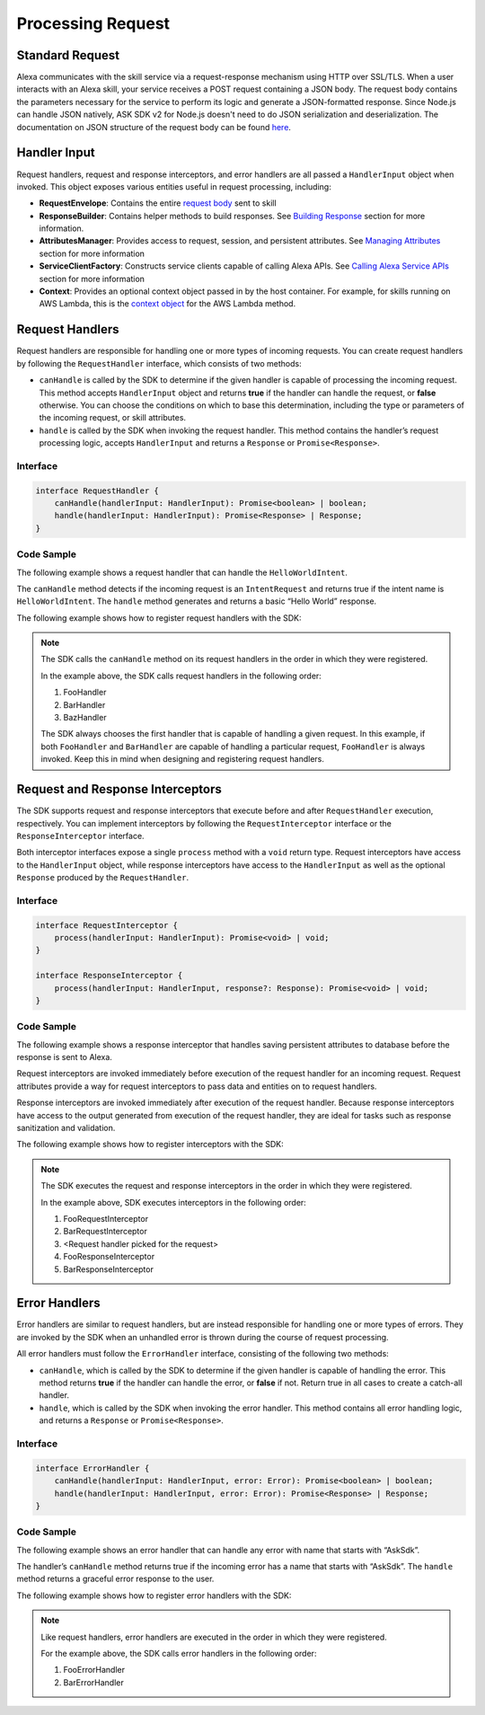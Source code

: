 ******************
Processing Request
******************

Standard Request
================

Alexa communicates with the skill service via a request-response mechanism using HTTP over SSL/TLS. When a user interacts with an Alexa skill, your service receives a POST request containing a JSON body. The request body contains the parameters necessary for the service to perform its logic and generate a JSON-formatted response. Since Node.js can handle JSON natively, ASK SDK v2 for Node.js doesn't need to do JSON serialization and deserialization. The documentation on JSON structure of the request body can be found `here <https://developer.amazon.com/docs/custom-skills/request-and-response-json-reference.html#request-format>`_.

Handler Input
=============

Request handlers, request and response interceptors, and error handlers are all passed a ``HandlerInput`` object when invoked. This object exposes various entities useful in request processing, including:

-  **RequestEnvelope**: Contains the entire `request body <https://developer.amazon.com/docs/custom-skills/request-and-response-json-reference.html#request-body-syntax>`_ sent to skill
-  **ResponseBuilder**: Contains helper methods to build responses. See `Building Response <Building-Response.html>`_ section for more information.
-  **AttributesManager**: Provides access to request, session, and persistent attributes. See `Managing Attributes <Managing-Attributes.html>`_ section for more information
-  **ServiceClientFactory**: Constructs service clients capable of calling Alexa APIs. See `Calling Alexa Service APIs <Calling-Alexa-Service-APIs.html>`_ section for more information
-  **Context**: Provides an optional context object passed in by the host container. For example, for skills running on AWS Lambda, this is the `context object <https://docs.aws.amazon.com/lambda/latest/dg/nodejs-prog-model-context.html>`_ for the AWS Lambda method.

Request Handlers
================

Request handlers are responsible for handling one or more types of incoming requests. You can create request handlers by following the ``RequestHandler`` interface, which consists of two methods:

-  ``canHandle`` is called by the SDK to determine if the given handler is capable of processing the incoming request. This method accepts ``HandlerInput`` object and returns **true** if the handler can handle the request, or **false** otherwise. You can choose the conditions on which to base this determination, including the type or parameters of the incoming request, or skill attributes.
-  ``handle`` is called by the SDK when invoking the request handler. This method contains the handler’s request processing logic, accepts ``HandlerInput`` and returns a ``Response`` or ``Promise<Response>``.

Interface
---------

.. code:: typescript

   interface RequestHandler {
       canHandle(handlerInput: HandlerInput): Promise<boolean> | boolean;
       handle(handlerInput: HandlerInput): Promise<Response> | Response;
   }

Code Sample
-----------

The following example shows a request handler that can handle the
``HelloWorldIntent``.

.. tabs::

  .. code-tab:: javascript

    const HelloWorldIntentHandler = {
      canHandle(handlerInput) {
        return handlerInput.requestEnvelope.request.type === 'IntentRequest'
          && handlerInput.requestEnvelope.request.intent.name === 'HelloWorldIntent';
      },
      handle(handlerInput) {
        const speechText = 'Hello World!';

        return handlerInput.responseBuilder
          .speak(speechText)
          .withSimpleCard('Hello World', speechText)
          .getResponse();
      }
    };

  .. code-tab:: typescript

    import {
        HandlerInput,
        RequestHandler,
    } from 'ask-sdk-core';
    import { Response } from 'ask-sdk-model';

    const HelloWorldIntentHandler : RequestHandler = {
      canHandle(handlerInput : HandlerInput) : boolean {
        return handlerInput.requestEnvelope.request.type === 'IntentRequest'
          && handlerInput.requestEnvelope.request.intent.name === 'HelloWorldIntent';
      },
      handle(handlerInput : HandlerInput) : Response {
        const speechText = 'Hello World!';

        return handlerInput.responseBuilder
          .speak(speechText)
          .withSimpleCard('Hello World', speechText)
          .getResponse();
      },
    };

The ``canHandle`` method detects if the incoming request is an ``IntentRequest`` and returns true if the intent name is ``HelloWorldIntent``. The ``handle`` method generates and returns a basic “Hello World” response.

The following example shows how to register request handlers with the SDK:

.. tabs::

  .. code-tab:: javascript

    const Alexa = require('ask-sdk-core');

    const skill = Alexa.SkillBuilders.custom()
      .addRequestHandlers(
        FooHandler,
        BarHandler,
        BazHandler)
      .create();

  .. code-tab:: typescript

    import { SkillBuilders } from 'ask-sdk-core';

    const skill = SkillBuilders.custom()
      .addRequestHandlers(
        FooHandler,
        BarHandler,
        BazHandler)
       .create();


.. note::
  The SDK calls the ``canHandle`` method on its request handlers in the order in which they were registered.

  In the example above, the SDK calls request handlers in the following order:

  1. FooHandler
  2. BarHandler
  3. BazHandler

  The SDK always chooses the first handler that is capable of handling a given request. In this example, if both ``FooHandler`` and ``BarHandler`` are capable of handling a particular request, ``FooHandler`` is always invoked. Keep this in mind when designing and registering request handlers.

Request and Response Interceptors
=================================

The SDK supports request and response interceptors that execute before and after ``RequestHandler`` execution, respectively. You can implement interceptors by following the ``RequestInterceptor`` interface or the ``ResponseInterceptor`` interface.

Both interceptor interfaces expose a single ``process`` method with a ``void`` return type. Request interceptors have access to the ``HandlerInput`` object, while response interceptors have access to the ``HandlerInput`` as well as the optional ``Response`` produced by the ``RequestHandler``.

Interface
---------

.. code:: typescript

   interface RequestInterceptor {
       process(handlerInput: HandlerInput): Promise<void> | void;
   }

   interface ResponseInterceptor {
       process(handlerInput: HandlerInput, response?: Response): Promise<void> | void;
   }

Code Sample
-----------

The following example shows a response interceptor that handles saving persistent attributes to database before the response is sent to Alexa.

.. tabs::

  .. code-tab:: javascript

    const PersistenceSavingResponseInterceptor = {
      process(handlerInput) {
        return new Promise((resolve, reject) => {
          handlerInput.attributesManager.savePersistentAttributes()
            .then(() => {
              resolve();
            })
            .catch((error) => {
              reject(error);
            });
        });
      }
    };

  .. code-tab:: typescript

    import {
      HandlerInput,
      ResponseInterceptor,
    } from 'ask-sdk-core';

    const PersistenceSavingResponseInterceptor : ResponseInterceptor = {
      process(handlerInput : HandlerInput) : Promise<void> {
        return handlerInput.attributesManager.savePersistentAttributes();
      },
    };

Request interceptors are invoked immediately before execution of the request handler for an incoming request. Request attributes provide a way for request interceptors to pass data and entities on to request handlers.

Response interceptors are invoked immediately after execution of the request handler. Because response interceptors have access to the output generated from execution of the request handler, they are ideal for tasks such as response sanitization and validation.

The following example shows how to register interceptors with the SDK:

.. tabs::

  .. code-tab:: javascript

    const Alexa = require('ask-sdk-core');

    const skill = Alexa.SkillBuilders.custom()
      .addRequestHandlers(
        FooHandler,
        BarHandler,
        BazHandler)
      .addRequestInterceptors(
        FooRequestInterceptor,
        BarRequestInterceptor)
      .addResponseInterceptors(
        FooResponseInterceptor,
        BarResponseInterceptor)
      .create();

  .. code-tab:: typescript

    import { SkillBuilders } from 'ask-sdk-core';

    const skill = SkillBuilders.custom()
      .addRequestHandlers(
        FooHandler,
        BarHandler,
        BazHandler)
      .addRequestInterceptors(
        FooRequestInterceptor,
        BarRequestInterceptor)
      .addResponseInterceptors(
        FooResponseInterceptor,
        BarResponseInterceptor)
      .create();

.. note::

  The SDK executes the request and response interceptors in the order in which they were registered.

  In the example above, SDK executes interceptors in the following order:

  1. FooRequestInterceptor
  2. BarRequestInterceptor
  3. <Request handler picked for the request>
  4. FooResponseInterceptor
  5. BarResponseInterceptor

Error Handlers
==============

Error handlers are similar to request handlers, but are instead responsible for handling one or more types of errors. They are invoked by the SDK when an unhandled error is thrown during the course of request processing.

All error handlers must follow the ``ErrorHandler`` interface, consisting of the following two methods:

-  ``canHandle``, which is called by the SDK to determine if the given handler is capable of handling the error. This method returns **true** if the handler can handle the error, or **false** if not. Return true in all cases to create a catch-all handler.
-  ``handle``, which is called by the SDK when invoking the error handler. This method contains all error handling logic, and returns a ``Response`` or ``Promise<Response>``.

Interface
---------

.. code:: typescript

   interface ErrorHandler {
       canHandle(handlerInput: HandlerInput, error: Error): Promise<boolean> | boolean;
       handle(handlerInput: HandlerInput, error: Error): Promise<Response> | Response;
   }

Code Sample
-----------

The following example shows an error handler that can handle any error with name that starts with “AskSdk”.

.. tabs::

  .. code-tab:: javascript

    const myErrorHandler = {
      canHandle(handlerInput, error) {
        return error.name.startsWith('AskSdk');
      },
      handle(handlerInput, error) {
        return handlerInput.responseBuilder
          .speak('An error was encountered while handling your request. Try again later')
          .getResponse();
      }
    };

  .. code-tab:: typescript

    import { HandlerInput } from 'ask-sdk-core';
    import { Response } from 'ask-sdk-model';

    const myErrorHandler = {
      canHandle(handlerInput : HandlerInput, error : Error) : boolean {
        return error.name.startsWith('AskSdk');
      },
      handle(handlerInput : HandlerInput, error : Error) : Response {
        return handlerInput.responseBuilder
          .speak('An error was encountered while handling your request. Try again later')
          .getResponse();
      },
    };

The handler’s ``canHandle`` method returns true if the incoming error has a name that starts with “AskSdk”. The ``handle`` method returns a graceful error response to the user.


The following example shows how to register error handlers with the SDK:

.. tabs::

  .. code-tab:: javascript

    const Alexa = require('ask-sdk-core');

    const skill = Alexa.SkillBuilders.custom()
      .addRequestHandlers(
        FooHandler,
        BarHandler,
        BazHandler)
      .addRequestInterceptors(
        FooRequestInterceptor,
        BarRequestInterceptor)
      .addResponseInterceptors(
        FooResponseInterceptor,
        BarResponseInterceptor)
      .addErrorHandlers(
        FooErrorHandler,
        BarErrorHandler)
      .create();

  .. code-tab:: typescript

    import { SkillBuilders } from 'ask-sdk-core';

    const skill = SkillBuilders.custom()
      .addRequestHandlers(
        FooHandler,
        BarHandler,
        BazHandler)
      .addRequestInterceptors(
        FooRequestInterceptor,
        BarRequestInterceptor)
      .addResponseInterceptors(
        FooResponseInterceptor,
        BarResponseInterceptor)
      .addErrorHandlers(
        FooErrorHandler,
        BarErrorHandler)
      .create();

.. note::

  Like request handlers, error handlers are executed in the order in which they were registered.

  For the example above, the SDK calls error handlers in the following order:

  1. FooErrorHandler
  2. BarErrorHandler
